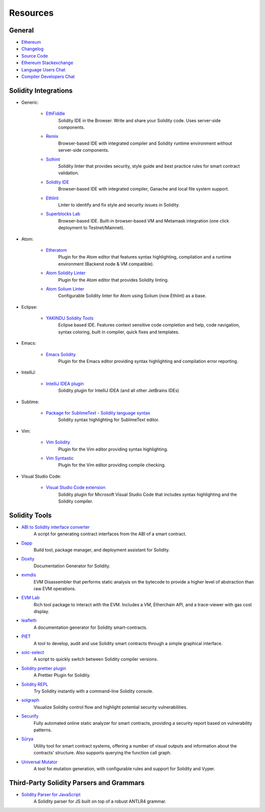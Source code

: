 Resources
---------

General
~~~~~~~

* `Ethereum <https://ethereum.org>`_

* `Changelog <https://github.com/ethereum/solidity/blob/develop/Changelog.md>`_

* `Source Code <https://github.com/ethereum/solidity/>`_

* `Ethereum Stackexchange <https://ethereum.stackexchange.com/>`_

* `Language Users Chat <https://gitter.im/ethereum/solidity/>`_

* `Compiler Developers Chat <https://gitter.im/ethereum/solidity-dev/>`_

Solidity Integrations
~~~~~~~~~~~~~~~~~~~~~

* Generic:

    * `EthFiddle <https://ethfiddle.com/>`_
        Solidity IDE in the Browser. Write and share your Solidity code. Uses server-side components.

    * `Remix <https://remix.ethereum.org/>`_
        Browser-based IDE with integrated compiler and Solidity runtime environment without server-side components.

    * `Solhint <https://github.com/protofire/solhint>`_
        Solidity linter that provides security, style guide and best practice rules for smart contract validation.

    * `Solidity IDE <https://github.com/System-Glitch/Solidity-IDE>`_
        Browser-based IDE with integrated compiler, Ganache and local file system support.

    * `Ethlint <https://github.com/duaraghav8/Ethlint>`_
        Linter to identify and fix style and security issues in Solidity.

    * `Superblocks Lab <https://lab.superblocks.com/>`_
        Browser-based IDE. Built-in browser-based VM and Metamask integration (one click deployment to Testnet/Mainnet).

* Atom:

    * `Etheratom <https://github.com/0mkara/etheratom>`_
        Plugin for the Atom editor that features syntax highlighting, compilation and a runtime environment (Backend node & VM compatible).

    * `Atom Solidity Linter <https://atom.io/packages/linter-solidity>`_
        Plugin for the Atom editor that provides Solidity linting.

    * `Atom Solium Linter <https://atom.io/packages/linter-solium>`_
        Configurable Solidity linter for Atom using Solium (now Ethlint) as a base.

* Eclipse:

   * `YAKINDU Solidity Tools <https://yakindu.github.io/solidity-ide/>`_
        Eclipse based IDE. Features context sensitive code completion and help, code navigation, syntax coloring, built in compiler, quick fixes and templates.

* Emacs:

    * `Emacs Solidity <https://github.com/ethereum/emacs-solidity/>`_
        Plugin for the Emacs editor providing syntax highlighting and compilation error reporting.

* IntelliJ:

    * `IntelliJ IDEA plugin <https://plugins.jetbrains.com/plugin/9475-intellij-solidity>`_
        Solidity plugin for IntelliJ IDEA (and all other JetBrains IDEs)

* Sublime:

    * `Package for SublimeText - Solidity language syntax <https://packagecontrol.io/packages/Ethereum/>`_
        Solidity syntax highlighting for SublimeText editor.

* Vim:

    * `Vim Solidity <https://github.com/tomlion/vim-solidity/>`_
        Plugin for the Vim editor providing syntax highlighting.

    * `Vim Syntastic <https://github.com/vim-syntastic/syntastic>`_
        Plugin for the Vim editor providing compile checking.

* Visual Studio Code:

    * `Visual Studio Code extension <https://juan.blanco.ws/solidity-contracts-in-visual-studio-code/>`_
        Solidity plugin for Microsoft Visual Studio Code that includes syntax highlighting and the Solidity compiler.

Solidity Tools
~~~~~~~~~~~~~~

* `ABI to Solidity interface converter <https://gist.github.com/chriseth/8f533d133fa0c15b0d6eaf3ec502c82b>`_
    A script for generating contract interfaces from the ABI of a smart contract.

* `Dapp <https://dapp.tools/dapp/>`_
    Build tool, package manager, and deployment assistant for Solidity.

* `Doxity <https://github.com/DigixGlobal/doxity>`_
    Documentation Generator for Solidity.

* `evmdis <https://github.com/Arachnid/evmdis>`_
    EVM Disassembler that performs static analysis on the bytecode to provide a higher level of abstraction than raw EVM operations.

* `EVM Lab <https://github.com/ethereum/evmlab/>`_
    Rich tool package to interact with the EVM. Includes a VM, Etherchain API, and a trace-viewer with gas cost display.

* `leafleth <https://github.com/clemlak/leafleth>`_
    A documentation generator for Solidity smart-contracts.

* `PIET <https://piet.slock.it/>`_
    A tool to develop, audit and use Solidity smart contracts through a simple graphical interface.

* `solc-select <https://github.com/crytic/solc-select>`_
    A script to quickly switch between Solidity compiler versions.

* `Solidity prettier plugin <https://github.com/prettier-solidity/prettier-plugin-solidity>`_
    A Prettier Plugin for Solidity.

* `Solidity REPL <https://github.com/raineorshine/solidity-repl>`_
    Try Solidity instantly with a command-line Solidity console.

* `solgraph <https://github.com/raineorshine/solgraph>`_
    Visualize Solidity control flow and highlight potential security vulnerabilities.

* `Securify <https://securify.ch/>`_
    Fully automated online static analyzer for smart contracts, providing a security report based on vulnerability patterns.

* `Sūrya <https://github.com/ConsenSys/surya/>`_
    Utility tool for smart contract systems, offering a number of visual outputs and information about the contracts' structure. Also supports querying the function call graph.

* `Universal Mutator <https://github.com/agroce/universalmutator>`_
    A tool for mutation generation, with configurable rules and support for Solidity and Vyper.

Third-Party Solidity Parsers and Grammars
~~~~~~~~~~~~~~~~~~~~~~~~~~~~~~~~~~~~~~~~~

* `Solidity Parser for JavaScript <https://github.com/solidity-parser/parser>`_
    A Solidity parser for JS built on top of a robust ANTLR4 grammar.
